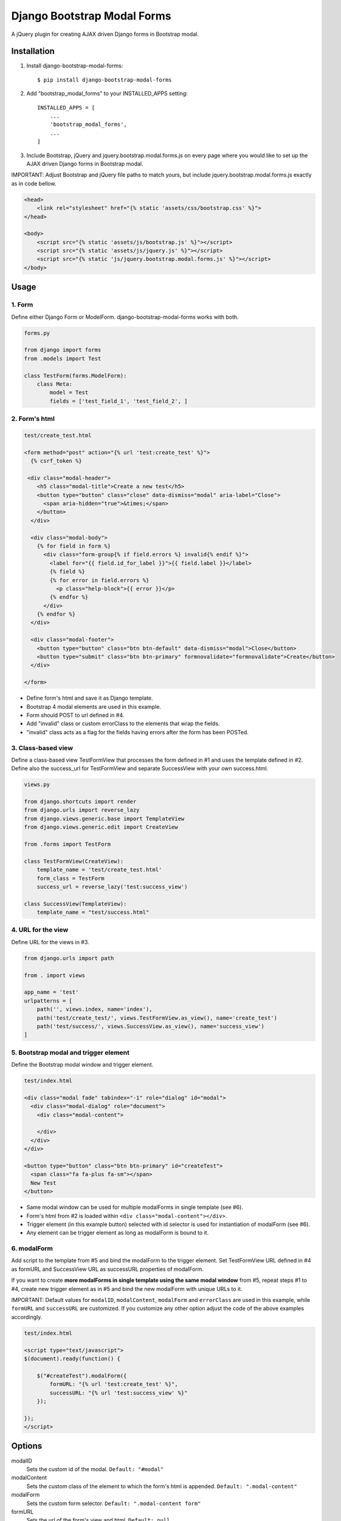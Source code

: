 
============================
Django Bootstrap Modal Forms
============================

A jQuery plugin for creating AJAX driven Django forms in Bootstrap modal.

Installation
============

1. Install django-bootstrap-modal-forms::

    $ pip install django-bootstrap-modal-forms

2. Add "bootstrap_modal_forms" to your INSTALLED_APPS setting::

    INSTALLED_APPS = [
        ...
        'bootstrap_modal_forms',
        ...
    ]

3. Include Bootstrap, jQuery and jquery.bootstrap.modal.forms.js on every page where you would like to set up the AJAX driven Django forms in Bootstrap modal.

IMPORTANT: Adjust Bootstrap and jQuery file paths to match yours, but include jquery.bootstrap.modal.forms.js exactly as in code bellow.

.. code-block:: html+django

    <head>
        <link rel="stylesheet" href="{% static 'assets/css/bootstrap.css' %}">
    </head>

    <body>
        <script src="{% static 'assets/js/bootstrap.js' %}"></script>
        <script src="{% static 'assets/js/jquery.js' %}"></script>
        <script src="{% static 'js/jquery.bootstrap.modal.forms.js' %}"></script>
    </body>

Usage
=====

1. Form
*******

Define either Django Form or ModelForm. django-bootstrap-modal-forms works with both.

.. code-block:: python

    forms.py

    from django import forms
    from .models import Test

    class TestForm(forms.ModelForm):
        class Meta:
            model = Test
            fields = ['test_field_1', 'test_field_2', ]

2. Form's html
**************

.. code-block:: html

    test/create_test.html

    <form method="post" action="{% url 'test:create_test' %}">
      {% csrf_token %}

     <div class="modal-header">
        <h5 class="modal-title">Create a new test</h5>
        <button type="button" class="close" data-dismiss="modal" aria-label="Close">
          <span aria-hidden="true">&times;</span>
        </button>
      </div>

      <div class="modal-body">
        {% for field in form %}
          <div class="form-group{% if field.errors %} invalid{% endif %}">
            <label for="{{ field.id_for_label }}">{{ field.label }}</label>
            {% field %}
            {% for error in field.errors %}
              <p class="help-block">{{ error }}</p>
            {% endfor %}
          </div>
        {% endfor %}
      </div>

      <div class="modal-footer">
        <button type="button" class="btn btn-default" data-dismiss="modal">Close</button>
        <button type="submit" class="btn btn-primary" formnovalidate="formnovalidate">Create</button>
      </div>

    </form>

- Define form's html and save it as Django template.
- Bootstrap 4 modal elements are used in this example.
- Form should POST to url defined in #4.
- Add "invalid" class or custom errorClass to the elements that wrap the fields.
- "invalid" class acts as a flag for the fields having errors after the form has been POSTed.

3. Class-based view
*******************

Define a class-based view TestFormView that processes the form defined in #1 and uses the template defined in #2. Define also the success_url for TestFormView and separate SuccessView with your own success.html.

.. code-block:: python

    views.py

    from django.shortcuts import render
    from django.urls import reverse_lazy
    from django.views.generic.base import TemplateView
    from django.views.generic.edit import CreateView

    from .forms import TestForm

    class TestFormView(CreateView):
        template_name = 'test/create_test.html'
        form_class = TestForm
        success_url = reverse_lazy('test:success_view')

    class SuccessView(TemplateView):
        template_name = "test/success.html"

4. URL for the view
*******************

Define URL for the views in #3.

.. code-block:: python

    from django.urls import path

    from . import views

    app_name = 'test'
    urlpatterns = [
        path('', views.index, name='index'),
        path('test/create_test/', views.TestFormView.as_view(), name='create_test')
        path('test/success/', views.SuccessView.as_view(), name='success_view')
    ]

5. Bootstrap modal and trigger element
**************************************

Define the Bootstrap modal window and trigger element.

.. code-block:: html

    test/index.html

    <div class="modal fade" tabindex="-1" role="dialog" id="modal">
      <div class="modal-dialog" role="document">
        <div class="modal-content">

        </div>
      </div>
    </div>

    <button type="button" class="btn btn-primary" id="createTest">
      <span class="fa fa-plus fa-sm"></span>
      New Test
    </button>

- Same modal window can be used for multiple modalForms in single template (see #6).
- Form's html from #2 is loaded within ``<div class="modal-content"></div>``.
- Trigger element (in this example button) selected with id selector is used for instantiation of modalForm (see #6).
- Any element can be trigger element as long as modalForm is bound to it.

6. modalForm
************

Add script to the template from #5 and bind the modalForm to the trigger element. Set TestFormView URL defined in #4 as formURL and SuccessView URL as successURL properties of modalForm.

If you want to create **more modalForms in single template using the same modal window** from #5, repeat steps #1 to #4, create new trigger element as in #5 and bind the new modalForm with unique URLs to it.

IMPORTANT: Default values for ``modalID``, ``modalContent``, ``modalForm`` and ``errorClass`` are used in this example, while ``formURL`` and ``successURL`` are customized. If you customize any other option adjust the code of the above examples accordingly.

.. code-block:: html

    test/index.html

    <script type="text/javascript">
    $(document).ready(function() {

        $("#createTest").modalForm({
            formURL: "{% url 'test:create_test' %}",
            successURL: "{% url 'test:success_view' %}"
        });

    });
    </script>

Options
=======

modalID
  Sets the custom id of the modal. ``Default: "#modal"``

modalContent
  Sets the custom class of the element to which the form's html is appended. ``Default: ".modal-content"``

modalForm
  Sets the custom form selector. ``Default: ".modal-content form"``

formURL
  Sets the url of the form's view and html. ``Default: null``

successURL
  Sets the url for redirection after successful form submission. ``Default: "/"``

errorClass
  Sets the custom errorClass for the form fields. ``Default: ".invalid"``


How it works
============

1. Click event on trigger element opens modal with ``modalID``
2. Form at ``formURL`` is appended to the element with ``modalContent`` class
3. On submit the form is POSTed via AJAX request to ``formURL``
4. **Unsuccessful POST request** returns errors, which are shown under form fields in modal
5. **Successful POST request** redirects to ``successURL``

Contribute
==========

This is an Open Source project and any contribution is appriciated.

License
=======

This project is licensed under the MIT License.
